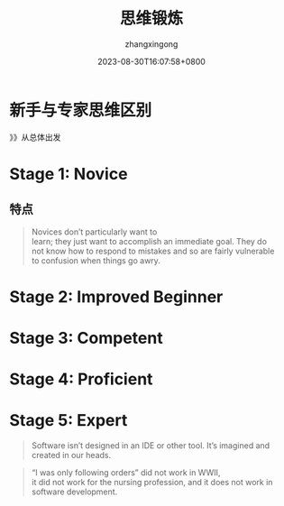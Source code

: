 #+title: 思维锻炼
#+DATE: 2023-08-30T16:07:58+0800
#+author: zhangxingong
#+SLUG: novice-to-expert
#+HUGO_AUTO_SET_LASTMOD: t
#+HUGO_CUSTOM_FRONT_MATTER: :toc true
#+categories: subject
#+tags: 学习 笔记
#+weight: 2001
#+draft: false
#+STARTUP: noptag
#+STARTUP: logdrawer
#+STARTUP: indent
#+STARTUP: overview
#+STARTUP: showeverything

* 新手与专家思维区别


#+DOWNLOADED: screenshot @ 2023-08-30 16:11:26
[[https://gcore.jsdelivr.net/gh/zhangxingong/blog@main/static/img/16-11-26_3_screenshot.png]]


》》从总体出发


* Stage 1: Novice


#+DOWNLOADED: screenshot @ 2023-08-30 16:17:14
[[https://gcore.jsdelivr.net/gh/zhangxingong/blog@main/static/img/16-17-14_3_screenshot.png]]



#+DOWNLOADED: screenshot @ 2023-08-30 16:13:55
[[https://gcore.jsdelivr.net/gh/zhangxingong/blog@main/static/img/16-13-55_3_screenshot.png]]

** 特点

#+begin_quote
Novices don’t particularly want to\\
learn; they just want to accomplish an immediate goal. They do\\
not know how to respond to mistakes and so are fairly vulnerable\\
to confusion when things go awry.
#+end_quote


* Stage 2: Improved Beginner

#+DOWNLOADED: screenshot @ 2023-08-30 16:16:33
[[https://gcore.jsdelivr.net/gh/zhangxingong/blog@main/static/img/16-16-33_3_screenshot.png]]



#+DOWNLOADED: screenshot @ 2023-08-30 16:18:25
[[https://gcore.jsdelivr.net/gh/zhangxingong/blog@main/static/img/16-18-25_3_screenshot.png]]



* Stage 3: Competent


#+DOWNLOADED: screenshot @ 2023-08-30 16:19:13
[[https://gcore.jsdelivr.net/gh/zhangxingong/blog@main/static/img/16-19-13_3_screenshot.png]]



#+DOWNLOADED: screenshot @ 2023-08-30 16:19:39
[[https://gcore.jsdelivr.net/gh/zhangxingong/blog@main/static/img/16-19-39_3_screenshot.png]]

* Stage 4: Proficient

#+DOWNLOADED: screenshot @ 2023-08-30 16:20:18
[[https://gcore.jsdelivr.net/gh/zhangxingong/blog@main/static/img/16-20-18_3_screenshot.png]]


#+DOWNLOADED: screenshot @ 2023-08-30 16:20:58
[[https://gcore.jsdelivr.net/gh/zhangxingong/blog@main/static/img/16-20-58_3_screenshot.png]]


* Stage 5: Expert


#+DOWNLOADED: screenshot @ 2023-08-30 16:29:52
[[https://gcore.jsdelivr.net/gh/zhangxingong/blog@main/static/img/16-29-52_3_screenshot.png]]



#+DOWNLOADED: screenshot @ 2023-08-30 16:21:41
[[https://gcore.jsdelivr.net/gh/zhangxingong/blog@main/static/img/16-21-41_3_screenshot.png]]



#+DOWNLOADED: screenshot @ 2023-08-30 16:22:15
[[https://gcore.jsdelivr.net/gh/zhangxingong/blog@main/static/img/16-22-15_3_screenshot.png]]



#+DOWNLOADED: screenshot @ 2023-08-30 16:30:41
[[https://gcore.jsdelivr.net/gh/zhangxingong/blog@main/static/img/16-30-41_3_screenshot.png]]


#+DOWNLOADED: screenshot @ 2023-08-30 16:32:38
[[https://gcore.jsdelivr.net/gh/zhangxingong/blog@main/static/img/16-32-38_3_screenshot.png]]


#+DOWNLOADED: screenshot @ 2023-08-30 16:33:13
[[https://gcore.jsdelivr.net/gh/zhangxingong/blog@main/static/img/16-33-13_3_screenshot.png]]


#+DOWNLOADED: screenshot @ 2023-08-30 16:33:55
[[https://gcore.jsdelivr.net/gh/zhangxingong/blog@main/static/img/16-33-55_3_screenshot.png]]


#+DOWNLOADED: screenshot @ 2023-08-30 16:34:47
[[https://gcore.jsdelivr.net/gh/zhangxingong/blog@main/static/img/16-34-47_3_screenshot.png]]


#+DOWNLOADED: screenshot @ 2023-08-30 16:35:23
[[https://gcore.jsdelivr.net/gh/zhangxingong/blog@main/static/img/16-35-23_3_screenshot.png]]


#+DOWNLOADED: screenshot @ 2023-08-30 16:36:05
[[https://gcore.jsdelivr.net/gh/zhangxingong/blog@main/static/img/16-36-05_3_screenshot.png]]


#+DOWNLOADED: screenshot @ 2023-08-30 16:36:50
[[https://gcore.jsdelivr.net/gh/zhangxingong/blog@main/static/img/16-36-50_3_screenshot.png]]


#+DOWNLOADED: screenshot @ 2023-08-30 16:37:16
[[https://gcore.jsdelivr.net/gh/zhangxingong/blog@main/static/img/16-37-16_3_screenshot.png]]


#+DOWNLOADED: screenshot @ 2023-08-30 16:40:47
[[https://gcore.jsdelivr.net/gh/zhangxingong/blog@main/static/img/16-40-47_3_screenshot.png]]

#+DOWNLOADED: screenshot @ 2023-08-30 16:50:36
[[https://gcore.jsdelivr.net/gh/zhangxingong/blog@main/static/img/16-50-36_3_screenshot.png]]

#+begin_quote
Software isn’t designed in an IDE or other tool. It’s imagined and\\
created in our heads.
#+end_quote

#+DOWNLOADED: screenshot @ 2023-08-30 16:51:31
[[https://gcore.jsdelivr.net/gh/zhangxingong/blog@main/static/img/16-51-31_3_screenshot.png]]


#+DOWNLOADED: screenshot @ 2023-08-30 16:51:58
[[https://gcore.jsdelivr.net/gh/zhangxingong/blog@main/static/img/16-51-58_3_screenshot.png]]


#+DOWNLOADED: screenshot @ 2023-08-30 16:53:39
[[https://gcore.jsdelivr.net/gh/zhangxingong/blog@main/static/img/16-53-39_3_screenshot.png]]


#+DOWNLOADED: screenshot @ 2023-08-30 16:54:06
[[https://gcore.jsdelivr.net/gh/zhangxingong/blog@main/static/img/16-54-06_3_screenshot.png]]


#+DOWNLOADED: screenshot @ 2023-08-30 16:54:28
[[https://gcore.jsdelivr.net/gh/zhangxingong/blog@main/static/img/16-54-28_3_screenshot.png]]


#+DOWNLOADED: screenshot @ 2023-08-30 16:54:51
[[https://gcore.jsdelivr.net/gh/zhangxingong/blog@main/static/img/16-54-51_3_screenshot.png]]


#+DOWNLOADED: screenshot @ 2023-08-30 16:54:58
[[https://gcore.jsdelivr.net/gh/zhangxingong/blog@main/static/img/16-54-58_3_screenshot.png]]


#+DOWNLOADED: screenshot @ 2023-08-30 16:56:28
[[https://gcore.jsdelivr.net/gh/zhangxingong/blog@main/static/img/16-56-28_3_screenshot.png]]

#+begin_quote
“I was only following orders” did not work in WWII,\\
it did not work for the nursing profession, and it does not work in\\
software development.
#+end_quote


#+DOWNLOADED: screenshot @ 2023-08-30 16:57:33
[[https://gcore.jsdelivr.net/gh/zhangxingong/blog@main/static/img/16-57-33_3_screenshot.png]]


#+DOWNLOADED: screenshot @ 2023-08-30 16:59:05
[[https://gcore.jsdelivr.net/gh/zhangxingong/blog@main/static/img/16-59-05_3_screenshot.png]]


#+DOWNLOADED: screenshot @ 2023-08-30 17:00:31
[[https://gcore.jsdelivr.net/gh/zhangxingong/blog@main/static/img/17-00-31_3_screenshot.png]]


#+DOWNLOADED: screenshot @ 2023-08-30 17:00:58
[[https://gcore.jsdelivr.net/gh/zhangxingong/blog@main/static/img/17-00-58_3_screenshot.png]]


#+DOWNLOADED: screenshot @ 2023-08-30 17:01:25
[[https://gcore.jsdelivr.net/gh/zhangxingong/blog@main/static/img/17-01-25_3_screenshot.png]]

